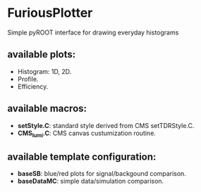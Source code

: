 * FuriousPlotter
  Simple pyROOT interface for drawing everyday histograms

** available plots:
   - Histogram: 1D, 2D.
   - Profile.
   - Efficiency.

** available macros:
   - *setStyle.C*: standard style derived from CMS setTDRStyle.C.
   - *CMS_lumi.C*: CMS canvas custumization routine.

** available template configuration:
   - *baseSB*: blue/red plots for signal/backgound comparison.
   - *baseDataMC*: simple data/simulation comparison.
